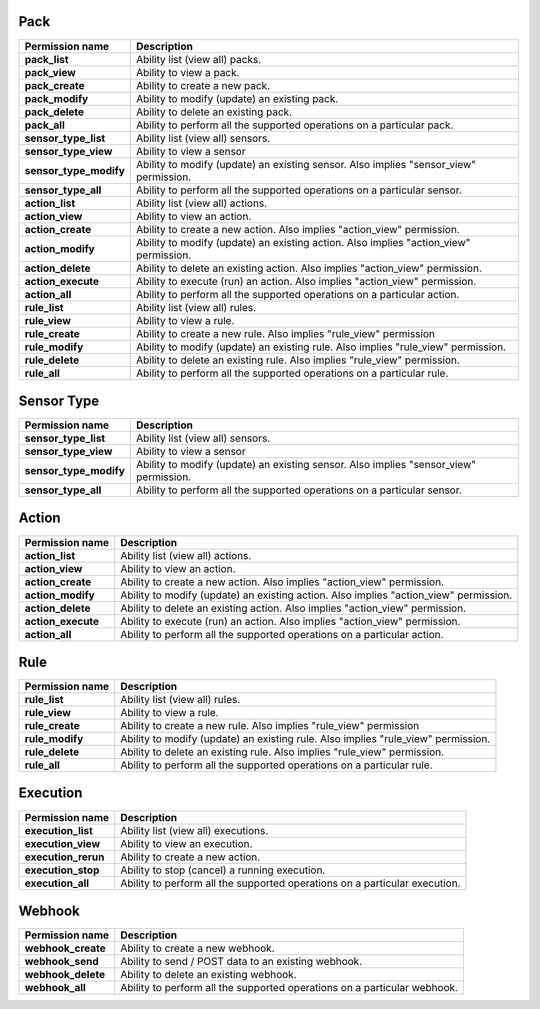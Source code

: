 .. NOTE: This file has been generated automatically, don't manually edit it

Pack
~~~~

+------------------------+---------------------------------------------------------------------------------------+
| Permission name        | Description                                                                           |
+========================+=======================================================================================+
| **pack_list**          | Ability list (view all) packs.                                                        |
+------------------------+---------------------------------------------------------------------------------------+
| **pack_view**          | Ability to view a pack.                                                               |
+------------------------+---------------------------------------------------------------------------------------+
| **pack_create**        | Ability to create a new pack.                                                         |
+------------------------+---------------------------------------------------------------------------------------+
| **pack_modify**        | Ability to modify (update) an existing pack.                                          |
+------------------------+---------------------------------------------------------------------------------------+
| **pack_delete**        | Ability to delete an existing pack.                                                   |
+------------------------+---------------------------------------------------------------------------------------+
| **pack_all**           | Ability to perform all the supported operations on a particular pack.                 |
+------------------------+---------------------------------------------------------------------------------------+
| **sensor_type_list**   | Ability list (view all) sensors.                                                      |
+------------------------+---------------------------------------------------------------------------------------+
| **sensor_type_view**   | Ability to view a sensor                                                              |
+------------------------+---------------------------------------------------------------------------------------+
| **sensor_type_modify** | Ability to modify (update) an existing sensor. Also implies "sensor_view" permission. |
+------------------------+---------------------------------------------------------------------------------------+
| **sensor_type_all**    | Ability to perform all the supported operations on a particular sensor.               |
+------------------------+---------------------------------------------------------------------------------------+
| **action_list**        | Ability list (view all) actions.                                                      |
+------------------------+---------------------------------------------------------------------------------------+
| **action_view**        | Ability to view an action.                                                            |
+------------------------+---------------------------------------------------------------------------------------+
| **action_create**      | Ability to create a new action. Also implies "action_view" permission.                |
+------------------------+---------------------------------------------------------------------------------------+
| **action_modify**      | Ability to modify (update) an existing action. Also implies "action_view" permission. |
+------------------------+---------------------------------------------------------------------------------------+
| **action_delete**      | Ability to delete an existing action. Also implies "action_view" permission.          |
+------------------------+---------------------------------------------------------------------------------------+
| **action_execute**     | Ability to execute (run) an action. Also implies "action_view" permission.            |
+------------------------+---------------------------------------------------------------------------------------+
| **action_all**         | Ability to perform all the supported operations on a particular action.               |
+------------------------+---------------------------------------------------------------------------------------+
| **rule_list**          | Ability list (view all) rules.                                                        |
+------------------------+---------------------------------------------------------------------------------------+
| **rule_view**          | Ability to view a rule.                                                               |
+------------------------+---------------------------------------------------------------------------------------+
| **rule_create**        | Ability to create a new rule. Also implies "rule_view" permission                     |
+------------------------+---------------------------------------------------------------------------------------+
| **rule_modify**        | Ability to modify (update) an existing rule. Also implies "rule_view" permission.     |
+------------------------+---------------------------------------------------------------------------------------+
| **rule_delete**        | Ability to delete an existing rule. Also implies "rule_view" permission.              |
+------------------------+---------------------------------------------------------------------------------------+
| **rule_all**           | Ability to perform all the supported operations on a particular rule.                 |
+------------------------+---------------------------------------------------------------------------------------+

Sensor Type
~~~~~~~~~~~

+------------------------+---------------------------------------------------------------------------------------+
| Permission name        | Description                                                                           |
+========================+=======================================================================================+
| **sensor_type_list**   | Ability list (view all) sensors.                                                      |
+------------------------+---------------------------------------------------------------------------------------+
| **sensor_type_view**   | Ability to view a sensor                                                              |
+------------------------+---------------------------------------------------------------------------------------+
| **sensor_type_modify** | Ability to modify (update) an existing sensor. Also implies "sensor_view" permission. |
+------------------------+---------------------------------------------------------------------------------------+
| **sensor_type_all**    | Ability to perform all the supported operations on a particular sensor.               |
+------------------------+---------------------------------------------------------------------------------------+

Action
~~~~~~

+--------------------+---------------------------------------------------------------------------------------+
| Permission name    | Description                                                                           |
+====================+=======================================================================================+
| **action_list**    | Ability list (view all) actions.                                                      |
+--------------------+---------------------------------------------------------------------------------------+
| **action_view**    | Ability to view an action.                                                            |
+--------------------+---------------------------------------------------------------------------------------+
| **action_create**  | Ability to create a new action. Also implies "action_view" permission.                |
+--------------------+---------------------------------------------------------------------------------------+
| **action_modify**  | Ability to modify (update) an existing action. Also implies "action_view" permission. |
+--------------------+---------------------------------------------------------------------------------------+
| **action_delete**  | Ability to delete an existing action. Also implies "action_view" permission.          |
+--------------------+---------------------------------------------------------------------------------------+
| **action_execute** | Ability to execute (run) an action. Also implies "action_view" permission.            |
+--------------------+---------------------------------------------------------------------------------------+
| **action_all**     | Ability to perform all the supported operations on a particular action.               |
+--------------------+---------------------------------------------------------------------------------------+

Rule
~~~~

+-----------------+-----------------------------------------------------------------------------------+
| Permission name | Description                                                                       |
+=================+===================================================================================+
| **rule_list**   | Ability list (view all) rules.                                                    |
+-----------------+-----------------------------------------------------------------------------------+
| **rule_view**   | Ability to view a rule.                                                           |
+-----------------+-----------------------------------------------------------------------------------+
| **rule_create** | Ability to create a new rule. Also implies "rule_view" permission                 |
+-----------------+-----------------------------------------------------------------------------------+
| **rule_modify** | Ability to modify (update) an existing rule. Also implies "rule_view" permission. |
+-----------------+-----------------------------------------------------------------------------------+
| **rule_delete** | Ability to delete an existing rule. Also implies "rule_view" permission.          |
+-----------------+-----------------------------------------------------------------------------------+
| **rule_all**    | Ability to perform all the supported operations on a particular rule.             |
+-----------------+-----------------------------------------------------------------------------------+

Execution
~~~~~~~~~

+---------------------+----------------------------------------------------------------------------+
| Permission name     | Description                                                                |
+=====================+============================================================================+
| **execution_list**  | Ability list (view all) executions.                                        |
+---------------------+----------------------------------------------------------------------------+
| **execution_view**  | Ability to view an execution.                                              |
+---------------------+----------------------------------------------------------------------------+
| **execution_rerun** | Ability to create a new action.                                            |
+---------------------+----------------------------------------------------------------------------+
| **execution_stop**  | Ability to stop (cancel) a running execution.                              |
+---------------------+----------------------------------------------------------------------------+
| **execution_all**   | Ability to perform all the supported operations on a particular execution. |
+---------------------+----------------------------------------------------------------------------+

Webhook
~~~~~~~

+--------------------+--------------------------------------------------------------------------+
| Permission name    | Description                                                              |
+====================+==========================================================================+
| **webhook_create** | Ability to create a new webhook.                                         |
+--------------------+--------------------------------------------------------------------------+
| **webhook_send**   | Ability to send / POST data to an existing webhook.                      |
+--------------------+--------------------------------------------------------------------------+
| **webhook_delete** | Ability to delete an existing webhook.                                   |
+--------------------+--------------------------------------------------------------------------+
| **webhook_all**    | Ability to perform all the supported operations on a particular webhook. |
+--------------------+--------------------------------------------------------------------------+

